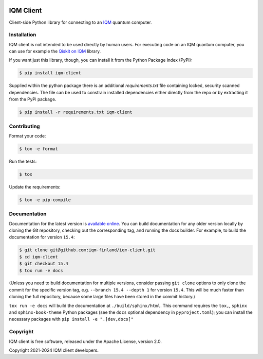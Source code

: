 |CI badge| |Release badge| |Black badge|

.. |CI badge| image:: https://github.com/iqm-finland/iqm-client/actions/workflows/ci.yml/badge.svg
.. |Release badge| image:: https://img.shields.io/github/release/iqm-finland/iqm-client.svg
.. |Black badge| image:: https://img.shields.io/badge/code%20style-black-000000.svg
    :target: https://github.com/psf/black

IQM Client
###########

Client-side Python library for connecting to an `IQM <https://meetiqm.com/>`_ quantum computer.

Installation
============

IQM client is not intended to be used directly by human users. For executing code on an IQM quantum computer,
you can use for example the `Qiskit on IQM <https://iqm-finland.github.io/qiskit-on-iqm/>`_ library.

If you want just this library, though, you can install it from the Python Package Index (PyPI):

.. code-block:: bash

    $ pip install iqm-client

Supplied within the python package there is an additional `requirements.txt` file containing locked, security scanned
dependencies. The file can be used to constrain installed dependencies either directly from the repo or by
extracting it from the PyPI package.

.. code-block:: bash

    $ pip install -r requirements.txt iqm-client

Contributing
============

Format your code:

.. code-block:: bash

   $ tox -e format

Run the tests:

.. code-block:: bash

   $ tox

Update the requirements:

.. code-block:: bash

   $ tox -e pip-compile

Documentation
=============

Documentation for the latest version is `available online <https://iqm-finland.github.io/iqm-client/>`_. 
You can build documentation for any older version locally by cloning the Git repository, checking out the 
corresponding tag, and running the docs builder. For example, to build the documentation for version ``15.4``:

.. code-block:: bash

    $ git clone git@github.com:iqm-finland/iqm-client.git
    $ cd iqm-client
    $ git checkout 15.4
    $ tox run -e docs

(Unless you need to build documentation for multiple versions, consider passing ``git clone`` options to
only clone the commit for the specific version tag, e.g. ``--branch 15.4 --depth 1`` for version ``15.4``.
This will be much faster than cloning the full repository, because some large files have been stored
in the commit history.)

``tox run -e docs`` will build the documentation at ``./build/sphinx/html``. This command requires the ``tox,``, ``sphinx`` and
``sphinx-book-theme`` Python packages (see the ``docs`` optional dependency in ``pyproject.toml``); 
you can install the necessary packages with ``pip install -e ".[dev,docs]"``

Copyright
=========

IQM client is free software, released under the Apache License, version 2.0.

Copyright 2021-2024 IQM client developers.
